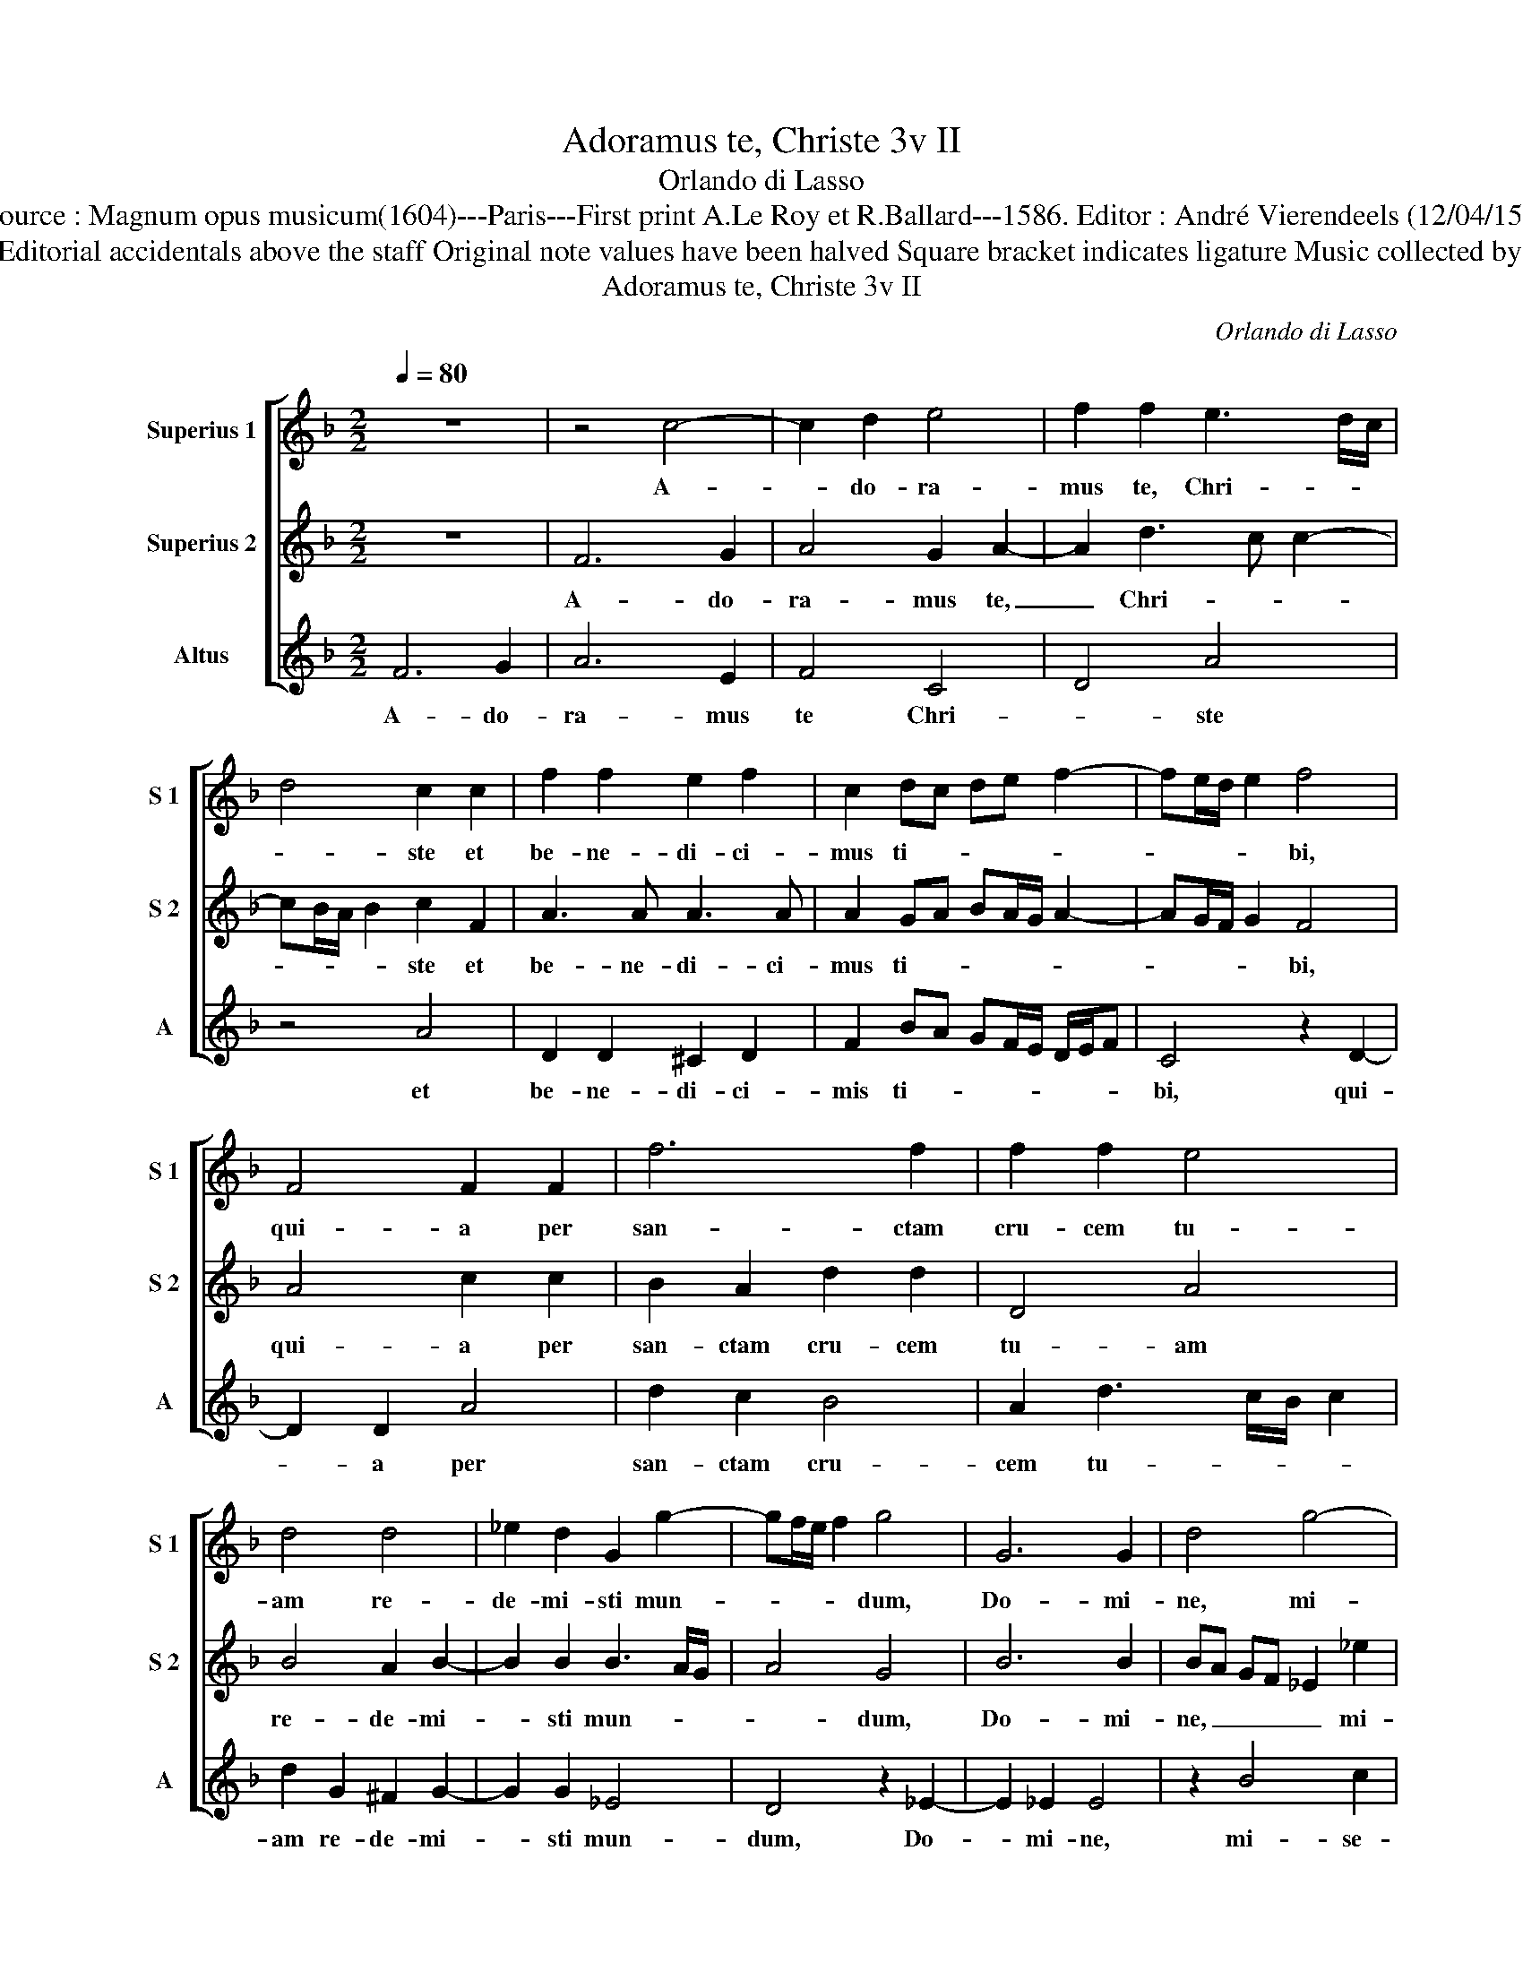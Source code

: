 X:1
T:Adoramus te, Christe 3v II
T:Orlando di Lasso
T:Source : Magnum opus musicum(1604)---Paris---First print A.Le Roy et R.Ballard---1586. Editor : André Vierendeels (12/04/15).
T:Notes : Original clefs : G2, C1, C1 Editorial accidentals above the staff Original note values have been halved Square bracket indicates ligature Music collected by Ferdinando and Rodolpho di Lasso
T:Adoramus te, Christe 3v II
C:Orlando di Lasso
%%score [ 1 2 3 ]
L:1/8
Q:1/4=80
M:2/2
K:F
V:1 treble nm="Superius 1" snm="S 1"
V:2 treble nm="Superius 2" snm="S 2"
V:3 treble nm="Altus" snm="A"
V:1
 z8 | z4 c4- | c2 d2 e4 | f2 f2 e3 d/c/ | d4 c2 c2 | f2 f2 e2 f2 | c2 dc de f2- | fe/d/ e2 f4 | %8
w: |A-|* do- ra-|mus te, Chri- * *|* ste et|be- ne- di- ci-|mus ti- * * * *|* * * * bi,|
 F4 F2 F2 | f6 f2 | f2 f2 e4 | d4 d4 | _e2 d2 G2 g2- | gf/e/ f2 g4 | G6 G2 | d4 g4- | %16
w: qui- a per|san- ctam|cru- cem tu-|am re-|de- mi- sti mun-|* * * * dum,|Do- mi-|ne, mi-|
 g2 _e2 d3 c/B/ | cB AG AB c2- | c2 d2 c4 | !fermata!d8 |] %20
w: * se- re- * *||* re no-|bis.|
V:2
 z8 | F6 G2 | A4 G2 A2- | A2 d3 c c2- | cB/A/ B2 c2 F2 | A3 A A3 A | A2 GA BA/G/ A2- | %7
w: |A- do-|ra- mus te,|_ Chri- * *|* * * * ste et|be- ne- di- ci-|mus ti- * * * * *|
 AG/F/ G2 F4 | A4 c2 c2 | B2 A2 d2 d2 | D4 A4 | B4 A2 B2- | B2 B2 B3 A/G/ | A4 G4 | B6 B2 | %15
w: * * * * bi,|qui- a per|san- ctam cru- cem|tu- am|re- de- mi-|* sti mun- * *|* dum,|Do- mi-|
 BA GF _E2 _e2 | _e2 c3 B BA/G/ | AB c2 cB AG | A2 B3 A/G/ A2 | !fermata!B8 |] %20
w: ne, _ _ _ _ mi-|se- re- * * * *|* * * re _ _ _|_ no- * * *|bis,|
V:3
 F6 G2 | A6 E2 | F4 C4 | D4 A4 | z4 A4 | D2 D2 ^C2 D2 | F2 BA GF/E/ D/E/F | C4 z2 D2- | D2 D2 A4 | %9
w: A- do-|ra- mus|te Chri-|* ste|et|be- ne- di- ci-|mis ti- * * * * * * *|bi, qui-|* a per|
 d2 c2 B4 | A2 d3 c/B/ c2 | d2 G2 ^F2 G2- | G2 G2 _E4 | D4 z2 _E2- | E2 _E2 E4 | z2 B4 c2 | C4 G4 | %17
w: san- ctam cru-|cem tu- * * *|am re- de- mi-|* sti mun-|dum, Do-|* mi- ne,|mi- se-|re- re|
 F8- | F8 | !fermata!B,8 |] %20
w: no-||bis.|

